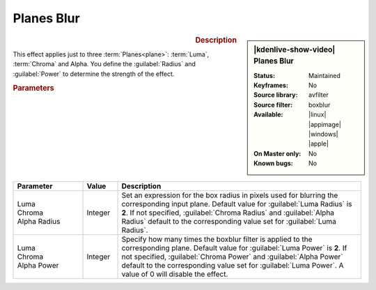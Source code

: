 .. meta::

   :description: Kdenlive Video Effects - Planes Blur
   :keywords: KDE, Kdenlive, video editor, help, learn, easy, effects, filter, video effects, blur and sharpen, planes blur


   :authors: - Bernd Jordan (https://discuss.kde.org/u/berndmj)

   :license: Creative Commons License SA 4.0


Planes Blur
===========

.. figure:: /images/effects_and_compositions/kdenlive2304_effects-planes_blur.webp
   :width: 365px
   :figwidth: 365px
   :align: left
   :alt: kdenlive2304_effects-planes_blur

.. sidebar:: |kdenlive-show-video| Planes Blur

   :**Status**:
      Maintained
   :**Keyframes**:
      No
   :**Source library**:
      avfilter
   :**Source filter**:
      boxblur
   :**Available**:
      |linux| |appimage| |windows| |apple|
   :**On Master only**:
      No
   :**Known bugs**:
      No

.. rst-class:: clear-both


.. rubric:: Description

This effect applies just to three :term:`Planes<plane>`: :term:`Luma`, :term:`Chroma` and Alpha. You define the :guilabel:`Radius` and :guilabel:`Power` to determine the strength of the effect.


.. rubric:: Parameters

.. list-table::
   :header-rows: 1
   :width: 100%
   :widths: 20 10 70
   :class: table-wrap

   * - Parameter
     - Value
     - Description
   * - | Luma
       | Chroma
       | Alpha  Radius
     - Integer
     - Set an expression for the box radius in pixels used for blurring the corresponding input plane. Default value for :guilabel:`Luma Radius` is **2**. If not specified, :guilabel:`Chroma Radius` and :guilabel:`Alpha Radius` default to the corresponding value set for :guilabel:`Luma Radius`.
   * - | Luma
       | Chroma
       | Alpha  Power
     - Integer
     - Specify how many times the boxblur filter is applied to the corresponding plane. Default value for :guilabel:`Luma Power` is **2**. If not specified, :guilabel:`Chroma Power` and :guilabel:`Alpha Power` default to the corresponding value set for :guilabel:`Luma Power`. A value of 0 will disable the effect. 
